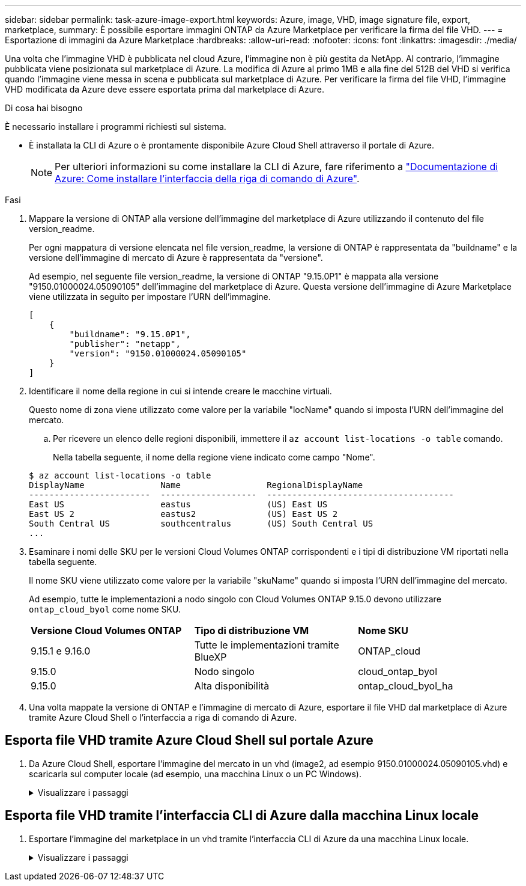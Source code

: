 ---
sidebar: sidebar 
permalink: task-azure-image-export.html 
keywords: Azure, image, VHD, image signature file, export, marketplace, 
summary: È possibile esportare immagini ONTAP da Azure Marketplace per verificare la firma del file VHD. 
---
= Esportazione di immagini da Azure Marketplace
:hardbreaks:
:allow-uri-read: 
:nofooter: 
:icons: font
:linkattrs: 
:imagesdir: ./media/


[role="lead"]
Una volta che l'immagine VHD è pubblicata nel cloud Azure, l'immagine non è più gestita da NetApp. Al contrario, l'immagine pubblicata viene posizionata sul marketplace di Azure. La modifica di Azure al primo 1MB e alla fine del 512B del VHD si verifica quando l'immagine viene messa in scena e pubblicata sul marketplace di Azure. Per verificare la firma del file VHD, l'immagine VHD modificata da Azure deve essere esportata prima dal marketplace di Azure.

.Di cosa hai bisogno
È necessario installare i programmi richiesti sul sistema.

* È installata la CLI di Azure o è prontamente disponibile Azure Cloud Shell attraverso il portale di Azure.
+

NOTE: Per ulteriori informazioni su come installare la CLI di Azure, fare riferimento a https://learn.microsoft.com/en-us/cli/azure/install-azure-cli["Documentazione di Azure: Come installare l'interfaccia della riga di comando di Azure"^].



.Fasi
. Mappare la versione di ONTAP alla versione dell'immagine del marketplace di Azure utilizzando il contenuto del file version_readme.
+
Per ogni mappatura di versione elencata nel file version_readme, la versione di ONTAP è rappresentata da "buildname" e la versione dell'immagine di mercato di Azure è rappresentata da "versione".

+
Ad esempio, nel seguente file version_readme, la versione di ONTAP "9.15.0P1" è mappata alla versione "9150.01000024.05090105" dell'immagine del marketplace di Azure. Questa versione dell'immagine di Azure Marketplace viene utilizzata in seguito per impostare l'URN dell'immagine.

+
[listing]
----
[
    {
        "buildname": "9.15.0P1",
        "publisher": "netapp",
        "version": "9150.01000024.05090105"
    }
]
----
. Identificare il nome della regione in cui si intende creare le macchine virtuali.
+
Questo nome di zona viene utilizzato come valore per la variabile "locName" quando si imposta l'URN dell'immagine del mercato.

+
.. Per ricevere un elenco delle regioni disponibili, immettere il `az account list-locations -o table` comando.
+
Nella tabella seguente, il nome della regione viene indicato come campo "Nome".

+
[listing]
----
$ az account list-locations -o table
DisplayName               Name                 RegionalDisplayName
------------------------  -------------------  -------------------------------------
East US                   eastus               (US) East US
East US 2                 eastus2              (US) East US 2
South Central US          southcentralus       (US) South Central US
...
----


. Esaminare i nomi delle SKU per le versioni Cloud Volumes ONTAP corrispondenti e i tipi di distribuzione VM riportati nella tabella seguente.
+
Il nome SKU viene utilizzato come valore per la variabile "skuName" quando si imposta l'URN dell'immagine del mercato.

+
Ad esempio, tutte le implementazioni a nodo singolo con Cloud Volumes ONTAP 9.15.0 devono utilizzare `ontap_cloud_byol` come nome SKU.

+
[cols="1,1,1"]
|===


| *Versione Cloud Volumes ONTAP* | *Tipo di distribuzione VM* | *Nome SKU* 


| 9.15.1 e 9.16.0 | Tutte le implementazioni tramite BlueXP  | ONTAP_cloud 


| 9.15.0 | Nodo singolo | cloud_ontap_byol 


| 9.15.0 | Alta disponibilità | ontap_cloud_byol_ha 
|===
. Una volta mappate la versione di ONTAP e l'immagine di mercato di Azure, esportare il file VHD dal marketplace di Azure tramite Azure Cloud Shell o l'interfaccia a riga di comando di Azure.




== Esporta file VHD tramite Azure Cloud Shell sul portale Azure

. Da Azure Cloud Shell, esportare l'immagine del mercato in un vhd (image2, ad esempio 9150.01000024.05090105.vhd) e scaricarla sul computer locale (ad esempio, una macchina Linux o un PC Windows).
+
.Visualizzare i passaggi
[%collapsible]
====
[source]
----
#Azure Cloud Shell on Azure portal to get VHD image from Azure Marketplace
a) Set the URN and other parameters of the marketplace image. URN is with format "<publisher>:<offer>:<sku>:<version>". Optionally, a user can list NetApp marketplace images to confirm the proper image version.
PS /home/user1> $urn="netapp:netapp-ontap-cloud:ontap_cloud_byol:9150.01000024.05090105"
PS /home/user1> $locName="eastus2"
PS /home/user1> $pubName="netapp"
PS /home/user1> $offerName="netapp-ontap-cloud"
PS /home/user1> $skuName="ontap_cloud_byol"
PS /home/user1> Get-AzVMImage -Location $locName -PublisherName $pubName -Offer $offerName -Sku $skuName |select version
...
141.20231128
9.141.20240131
9.150.20240213
9150.01000024.05090105
...

b) Create a new managed disk from the Marketplace image with the matching image version
PS /home/user1> $diskName = “9150.01000024.05090105-managed-disk"
PS /home/user1> $diskRG = “fnf1”
PS /home/user1> az disk create -g $diskRG -n $diskName --image-reference $urn
PS /home/user1> $sas = az disk grant-access --duration-in-seconds 3600 --access-level Read --name $diskName --resource-group $diskRG
PS /home/user1> $diskAccessSAS = ($sas | ConvertFrom-Json)[0].accessSas

c) Export a VHD from the managed disk to Azure Storage
Create a container with proper access level. As an example, a container named 'vm-images' with 'Container' access level is used here.
Get storage account access key, on Azure portal, 'Storage Accounts'/'examplesaname'/'Access Key'/'key1'/'key'/'show'/<copy>.
PS /home/user1> $storageAccountName = “examplesaname”
PS /home/user1> $containerName = “vm-images”
PS /home/user1> $storageAccountKey = "<replace with the above access key>"
PS /home/user1> $destBlobName = “9150.01000024.05090105.vhd”
PS /home/user1> $destContext = New-AzureStorageContext -StorageAccountName $storageAccountName -StorageAccountKey $storageAccountKey
PS /home/user1> Start-AzureStorageBlobCopy -AbsoluteUri $diskAccessSAS -DestContainer $containerName -DestContext $destContext -DestBlob $destBlobName
PS /home/user1> Get-AzureStorageBlobCopyState –Container $containerName –Context $destContext -Blob $destBlobName

d) Download the generated image to your server, e.g., a Linux machine.
Use "wget <URL of file examplesaname/Containers/vm-images/9150.01000024.05090105.vhd>".
The URL is organized in a formatted way. For automation tasks, the following example could be used to derive the URL string. Otherwise, Azure CLI 'az' command could be issued to get the URL, which is not covered in this guide. URL Example:
https://examplesaname.blob.core.windows.net/vm-images/9150.01000024.05090105.vhd

e) Clean up the managed disk
PS /home/user1> Revoke-AzDiskAccess -ResourceGroupName $diskRG -DiskName $diskName
PS /home/user1> Remove-AzDisk -ResourceGroupName $diskRG -DiskName $diskName
----
====




== Esporta file VHD tramite l'interfaccia CLI di Azure dalla macchina Linux locale

. Esportare l'immagine del marketplace in un vhd tramite l'interfaccia CLI di Azure da una macchina Linux locale.
+
.Visualizzare i passaggi
[%collapsible]
====
[source]
----
#Azure CLI on local Linux machine to get VHD image from Azure Marketplace
a) Login Azure CLI and list marketplace images
% az login --use-device-code
To sign in, use a web browser to open the page https://microsoft.com/devicelogin and enter the code XXXXXXXXX to authenticate.

% az vm image list --all --publisher netapp --offer netapp-ontap-cloud --sku ontap_cloud_byol
...
{
"architecture": "x64",
"offer": "netapp-ontap-cloud",
"publisher": "netapp",
"sku": "ontap_cloud_byol",
"urn": "netapp:netapp-ontap-cloud:ontap_cloud_byol:9150.01000024.05090105",
"version": "9150.01000024.05090105"
},
...

b) Create a new managed disk from the Marketplace image with the matching image version
% export urn="netapp:netapp-ontap-cloud:ontap_cloud_byol:9150.01000024.05090105"
% export diskName="9150.01000024.05090105-managed-disk"
% export diskRG="new_rg_your_rg"
% az disk create -g $diskRG -n $diskName --image-reference $urn
% az disk grant-access --duration-in-seconds 3600 --access-level Read --name $diskName --resource-group $diskRG
{
  "accessSas": "https://md-xxxxxx.blob.core.windows.net/xxxxxxx/abcd?sv=2018-03-28&sr=b&si=xxxxxxxx-xxxx-xxxx-xxxx-xxxxxxx&sigxxxxxxxxxxxxxxxxxxxxxxxx"
}

% export diskAccessSAS="https://md-xxxxxx.blob.core.windows.net/xxxxxxx/abcd?sv=2018-03-28&sr=b&si=xxxxxxxx-xxxx-xx-xx-xx&sigxxxxxxxxxxxxxxxxxxxxxxxx"
#To automate the process, the SAS needs to be extracted from the standard output. This is not included in this guide.

c) export vhd from managed disk
Create a container with proper access level. As an example, a container named 'vm-images' with 'Container' access level is used here.
Get storage account access key, on Azure portal, 'Storage Accounts'/'examplesaname'/'Access Key'/'key1'/'key'/'show'/<copy>. There should be az command that can achieve the same, but this is not included in this guide.
% export storageAccountName="examplesaname"
% export containerName="vm-images"
% export storageAccountKey="xxxxxxxxxx"
% export destBlobName="9150.01000024.05090105.vhd"

% az storage blob copy start --source-uri $diskAccessSAS --destination-container $containerName --account-name $storageAccountName --account-key $storageAccountKey --destination-blob $destBlobName

{
  "client_request_id": "xxxx-xxxx-xxxx-xxxx-xxxx",
  "copy_id": "xxxx-xxxx-xxxx-xxxx-xxxx",
  "copy_status": "pending",
  "date": "2022-11-02T22:02:38+00:00",
  "etag": "\"0xXXXXXXXXXXXXXXXXX\"",
  "last_modified": "2022-11-02T22:02:39+00:00",
  "request_id": "xxxxxx-xxxx-xxxx-xxxx-xxxxxxxxxxx",
  "version": "2020-06-12",
  "version_id": null
}

#to check the status of the blob copying
% az storage blob show --name $destBlobName --container-name $containerName --account-name $storageAccountName

....
    "copy": {
      "completionTime": null,
      "destinationSnapshot": null,
      "id": "xxxxxxxx-xxxx-xxxx-xxxx-xxxxxxxxx",
      "incrementalCopy": null,
      "progress": "10737418752/10737418752",
      "source": "https://md-xxxxxx.blob.core.windows.net/xxxxx/abcd?sv=2018-03-28&sr=b&si=xxxxxxxx-xxxx-xxxx-xxxx-xxxxxxxxxxxx",
      "status": "success",
      "statusDescription": null
    },
....

d) Download the generated image to your server, e.g., a Linux machine.
Use "wget <URL of file examplesaname/Containers/vm-images/9150.01000024.05090105.vhd>".
The URL is organized in a formatted way. For automation tasks, the following example could be used to derive the URL string. Otherwise, Azure CLI 'az' command could be issued to get the URL, which is not covered in this guide. URL Example:
https://examplesaname.blob.core.windows.net/vm-images/9150.01000024.05090105.vhd

e) Clean up the managed disk
az disk revoke-access --name $diskName --resource-group $diskRG
az disk delete --name $diskName --resource-group $diskRG --yes
----
====

